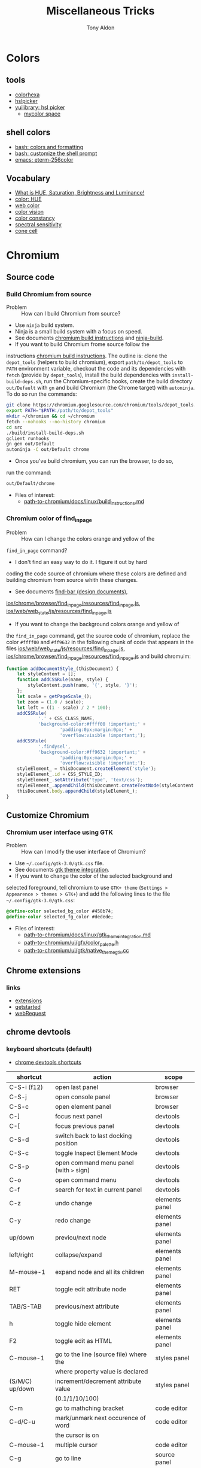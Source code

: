 #+title: Miscellaneous Tricks
#+author: Tony Aldon

* Colors
** tools
   - [[https://www.colorhexa.com/f92672][colorhexa]]
   - [[http://hslpicker.com/#fff,0][hslpicker]]
   - [[https://yuilibrary.com/yui/docs/color/hsl-picker.html][yuilibrary: hsl picker]]
	 - [[https://mycolor.space/][mycolor space]]
** shell colors
   - [[https://misc.flogisoft.com/bash/tip_colors_and_formatting][bash: colors and formatting]]
   - [[https://misc.flogisoft.com/bash/tip_customize_the_shell_prompt][bash: customize the shell prompt]]
   - [[https://github.com/dieggsy/eterm-256color][emacs: eterm-256color]]
** Vocabulary
   - [[https://www.youtube.com/watch?v=0IIb0tnLIcU][What is HUE, Saturation, Brightness and Luminance!]]
   - [[https://en.wikipedia.org/wiki/Hue][color: HUE]]
   - [[https://en.wikipedia.org/wiki/Web_colors][web color]]
   - [[https://en.wikipedia.org/wiki/Color_vision][color vision]]
   - [[https://en.wikipedia.org/wiki/Color_constancy][color constancy]]
   - [[https://en.wikipedia.org/wiki/Spectral_sensitivity][spectral sensitivity]]
   - [[https://en.wikipedia.org/wiki/Cone_cell][cone cell]]
* Chromium
** Source code
*** Build Chromium from source
		- Problem :: How can I build Chromium from source?
		- Use ~ninja~ build system.
		- Ninja is a small build system with a focus on speed.
		- See documents [[https://chromium.googlesource.com/chromium/src/+/master/docs/linux/build_instructions.md][chromium build instructions]] and [[https://ninja-build.org/][ninja-build]].
		- If you want to build Chromium frome source follow the
      instructions [[https://chromium.googlesource.com/chromium/src/+/master/docs/linux/build_instructions.md][chromium build instructions]]. The outline is:
      clone the ~depot_tools~ (helpers to build chromium), export
      ~path/to/depot_tools~ to ~PATH~ environment variable, checkout
      the code and its dependencies with ~fetch~ (provide by
      ~depot_tools~), install the build dependencies with
      ~install-build-deps.sh~, run the Chromium-specific hooks, create
      the build directory ~out/Default~ with ~gn~ and build Chromium
      (the Chrome target) with ~autoninja~. To do so run the commands:
			#+BEGIN_SRC bash
			git clone https://chromium.googlesource.com/chromium/tools/depot_tools.git
			export PATH="$PATH:/path/to/depot_tools"
			mkdir ~/chromium && cd ~/chromium
			fetch --nohooks --no-history chromium
			cd src
			./build/install-build-deps.sh
			gclient runhooks
			gn gen out/Default
			autoninja -C out/Default chrome
      #+END_SRC
		- Once you've build chromium, you can run the browser, to do so,
      run the command:
			#+BEGIN_SRC bash
			out/Default/chrome
      #+END_SRC
		- Files of interest:
			- [[../chromium/build_instructions.md][path-to-chromium/docs/linux/build_instructions.md]]

*** Chromium color of find_in_page
		- Problem :: How can I change the colors orange and yellow of the
      ~find_in_page~ command?
		- I don't find an easy way to do it. I figure it out by hard
      coding the code source of chromium where these colors are
      defined and building chromium from source whith these changes.
		- See documents [[https://www.chromium.org/developers/design-documents/find-bar][find-bar (design documents)]],
      [[https://chromium.googlesource.com/chromium/src/+/1e6a4d7b28fd05a89633df971483970b6b8d8e2c/ios/chrome/browser/find_in_page/resources/find_in_page.js][ios/chrome/browser/find_in_page/resources/find_in_page.js]],
      [[https://chromium.googlesource.com/chromium/src/+/1e6a4d7b28fd05a89633df971483970b6b8d8e2c/ios/web/web_state/js/resources/find_in_page.js][ios/web/web_state/js/resources/find_in_page.js]] 
		- If you want to change the background colors orange and yellow of
      the ~find_in_page~ command, get the source code of chromium,
      replace the color ~#ffff00~ and ~#ff9632~ in the following chunk
      of code that appears in the files
      [[../chromium/ios--web--web_state--js--resources--find_in_page.js][ios/web/web_state/js/resources/find_in_page.js]],
      [[../chromium/ios--chrome--browser--find_in_page--resources--find_in_page.js][ios/chrome/browser/find_in_page/resources/find_in_page.js]] and
      build chromuim:
			#+BEGIN_SRC javascript
			function addDocumentStyle_(thisDocument) {
				let styleContent = [];
				function addCSSRule(name, style) {
					styleContent.push(name, '{', style, '}');
				};
				let scale = getPageScale_();
				let zoom = (1.0 / scale);
				let left = ((1 - scale) / 2 * 100);
				addCSSRule(
						'.' + CSS_CLASS_NAME,
						'background-color:#ffff00 !important;' +
								'padding:0px;margin:0px;' +
								'overflow:visible !important;');
				addCSSRule(
						'.findysel',
						'background-color:#ff9632 !important;' +
								'padding:0px;margin:0px;' +
								'overflow:visible !important;');
				styleElement_ = thisDocument.createElement('style');
				styleElement_.id = CSS_STYLE_ID;
				styleElement_.setAttribute('type', 'text/css');
				styleElement_.appendChild(thisDocument.createTextNode(styleContent.join('')));
				thisDocument.body.appendChild(styleElement_);
			}
      #+END_SRC
** Customize Chromium
*** Chromium user interface using GTK
		- Problem :: How can I modify the user interface of Chromium?
		- Use ~~/.config/gtk-3.0/gtk.css~ file.
		- See documents [[https://chromium.googlesource.com/chromium/src.git/+/master/docs/linux/gtk_theme_integration.md][gtk theme integration]].
		- If you want to change the color of the selected background and
      selected foreground, tell chromium to use ~GTK+ theme~
      (~Settings > Appearence > themes > GTK+~) and add
      the following lines to the file ~~/.config/gtk-3.0/gtk.css~:
			#+BEGIN_SRC css
			@define-color selected_bg_color #458b74;
			@define-color selected_fg_color #dedede;
      #+END_SRC
		- Files of interest:
			- [[../chromium/gtk_theme_integration.md][path-to-chromium/docs/linux/gtk_theme_integration.md]]
			- [[../chromium/color_palette.h][path-to-chromium/ui/gfx/color_palette.h]]
			- [[../chromium/native_theme_gtk.cc][path-to-chromium/ui/gtk/native_theme_gtk.cc]]
** Chrome extensions
*** links
    - [[https://developer.chrome.com/extensions/][extensions]]
    - [[https://developer.chrome.com/extensions/getstarted][getstarted]]
    - [[https://developer.chrome.com/extensions/webRequest][webRequest]]
** chrome devtools
*** keyboard shortcuts (default)
		- [[https://developers.google.com/web/tools/chrome-devtools/shortcuts][chrome devtools shortcuts]]
		| shortcut        | action                                  | scope          |
		|-----------------+-----------------------------------------+----------------|
		| C-S-i (f12)     | open last panel                         | browser        |
		| C-S-j           | open console panel                      | browser        |
		| C-S-c           | open element panel                      | browser        |
		|-----------------+-----------------------------------------+----------------|
		| C-]             | focus next panel                        | devtools       |
		| C-[             | focus previous panel                    | devtools       |
		| C-S-d           | switch back to last docking position    | devtools       |
		| C-S-c           | toggle Inspect Element Mode             | devtools       |
		| C-S-p           | open command menu panel (with ~>~ sign) | devtools       |
		| C-o             | open command menu                       | devtools       |
		| C-f             | search for text in current panel        | devtools       |
		|-----------------+-----------------------------------------+----------------|
		| C-z             | undo change                             | elements panel |
		| C-y             | redo change                             | elements panel |
		| up/down         | previou/next node                       | elements panel |
		| left/right      | collapse/expand                         | elements panel |
		| M-mouse-1       | expand node and all its children        | elements panel |
		| RET             | toggle edit attribute node              | elements panel |
		| TAB/S-TAB       | previous/next attribute                 | elements panel |
		| h               | toggle hide element                     | elements panel |
		| F2              | toggle edit as HTML                     | elements panel |
		|-----------------+-----------------------------------------+----------------|
		| C-mouse-1       | go to the line (source file) where the  | styles panel   |
		|                 | where property value is declared        |                |
		| (S/M/C) up/down | increment/decrement attribute value     | styles panel   |
		|                 | (0.1/1/10/100)                          |                |
		|-----------------+-----------------------------------------+----------------|
		| C-m             | go to mathching bracket                 | code editor    |
		| C-d/C-u         | mark/unmark next occurence of word      | code editor    |
		|                 | the cursor is on                        |                |
		| C-mouse-1       | multiple cursor                         | code editor    |
		| C-g             | go to line                              | source panel   |
		| C-S-o           | go to function declaration              | source panel   |
		| M-w             | close active tab                        | source panel   |
		|-----------------+-----------------------------------------+----------------|
*** run snippets
		- in command menu, type ~!~ followed by the name of the snippet.
*** designMode
		- in console: > document.designMode="on"
*** snippets
		- [[https://github.com/bgrins/devtools-snippets][devtools snippets list (github)]]
		- Add a snippet:
			- in source panel, click on snippet, the click on new
        snippet. Write your snippet and save it.
			- in command menu, run command ~Create new snippet~. Write your
        snippet and save it.
		- Run a snippet:
			- in source panel, select the snippet and ~C-RET~ will run the
        snippet.
			- in command menu, run ~!snippet-name~.
		- [[https://support.google.com/chrome/thread/42226725?hl=en][Can't access my code Snippets from devtools shortcut (known error)]]
*** node screenshot
		1) select a node
		2) fire command menu
		3) run ~Capture Node Screenshot~
*** command menu
		- open command menu with ~C-o~
		  - to find a file:
		    - type the file name
		  - to fire a command:
				- type ~>~ followed by the name of the command
        - comman categories: Panel, Drawer, Appearence, Console, Debugger,
          DevTools, Elements, Help, Inputs, Mobile, Navigation,
          Network, Performance, Persistence, Rendering, Resources,
          Screenshot, Settings, Sources
		  - to run a snippet:
				- type ~!~ followed by the name of the snippet.
			- to go to line (in sources panel):
				- type ~:~ followed by line number
			- to go to line and column (in source panel):
				- type ~:line-number:column-number~
			- to go to a symbol (in sources panel):
				- type ~@~ followed by name of the symbol.
*** copy element style
		1) select an element
		2) in the element panel, click right and choose copy style
*** add some style to an element
		1) select an element
		2) in styles panel, fill:
			 #+BEGIN_SRC css
			 element.style {
					 /* fill here */
			 }
			 #+END_SRC
*** xpath search in console
		- XPath (XML Path Language) is a query language for selecting
      nodes from an XML document.
		- [[https://devhints.io/xpath][xpath cheatsheet (devhints)]] and [[https://www.w3schools.com/xml/xpath_syntax.asp][xpath syntax (w3schools)]].
		- In the console, ~$x~ is the function to use to do an ~xpath~
      search.
		- In the console, to search for the ~div~ elements, run this
      command:
			#+BEGIN_SRC bash
			$x("//div")
      #+END_SRC
*** extend chrome devtools
		- [[https://developer.chrome.com/extensions/devtools][chrome devtools extension (homepage)]]
*** pretty format in sources panel
		- When visiting a file in the sources panel, Click on ~{}~
      to make a minified file human-readable.
*** column selection in sources panel
		- You can make a column selection in the Sources Panel editor by
      holding Alt while dragging the mouse
*** $_, $0-$4, $(), $$(), $x() console utilities
		- see [[https://developers.google.com/web/tools/chrome-devtools/console/utilities][console utilies (documentation)]]
		- ~$_~: returns the value of the most recently evaluated
      expression.
		- ~$0~ to ~$4~: ~$0~ returns the most recently selected element or
      JavaScript object, ~$1~ returns the second most recently selected
      one, and so on.
		- ~$()~: returns the reference to the first DOM element with the
      specified CSS selector. This function is an alias for the
      ~document.querySelector()~ function.
		- ~$$()~: returns an array of elements that match the given CSS
      selector. This command is equivalent to calling
      ~document.querySelectorAll()~.
		- ~$x()~:  returns an array of DOM elements that match the given
      XPath expression.
*** debug nodejs wich chrome devtools
		- see [[https://nodejs.org/en/docs/guides/debugging-getting-started/][debugging nodejs (get started)]].
*** links
- [[https://chromedevtools.github.io/devtools-protocol/][devtools-protocol (documentation)]]
- [[https://developers.google.com/web/tools/chrome-devtools/][chrome-devtools (homepage)]]
- [[https://github.com/ChromeDevTools/awesome-chrome-devtools][awesome-chrome-devtools (github)]]
- [[https://github.com/binaryage/cljs-devtools][cljs-devtools (github)]]
* Programming language
** Programming language (PL)
	 What do you have to figure out when you switch to a new PL?
	 1) How to write test?
	 2) How to read/write into files?
	 3) How to work with pathes and directories (work with the file system)?
	 4) How to run a script?
	 5) What is the main package manager?
	 6) How to package a project?
	 7) How to share packages?
	 8) How to import packages?
	 9) How to run a server?
	 10) How to run command lines from the language?
	 11) How to read/write environment variables?
	 12) How to expose functions as command lines?
	 13) How to expose functions as (web) REST api?
	 14) How to communicate with database (mysql)?
	 15) How to parse input script argument?
	 16) How to print to stdout?
	 17) How works logs/error messages?
	 18) What is the basic structure of a typical project?
	 19) Where is the official documentation?
	 20) Can I have access to the source code?
** JavaScript
	 - [[https://github.com/v8/v8][V8]] (V8 is Google's open source JavaScript engine.)
	 - [[https://v8.dev/docs][V8 documentation]]
* links
	- [[https://github.com/petitparser/dart-petitparser][petitparser (github)]] Dynamic parser combinators in Dart.
	- [[https://fmt.dev/latest/index.html][fmt (homepage)]] A modern formatting library
